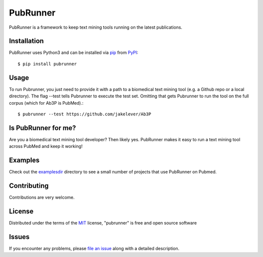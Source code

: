 =========
PubRunner
=========

|pypi| |build-status| |coverage| |docs| |license|

.. |pypi| image:: https://img.shields.io/pypi/v/pubrunner.svg
   :target: https://pypi.python.org/pypi/pubrunner
   :alt: PyPI Release

.. |build-status| image:: https://travis-ci.org/jakelever/pubrunner.svg?branch=master
   :target: https://travis-ci.org/jakelever/pubrunner
   :alt: Travis CI status

.. |coverage| image:: https://coveralls.io/repos/github/jakelever/pubrunner/badge.svg?branch=master
   :target: https://coveralls.io/github/jakelever/pubrunner?branch=master
   :alt: Coverage status
   
.. |docs| image:: https://readthedocs.org/projects/pubrunner/badge/?version=latest
   :target: http://pubrunner.readthedocs.io/en/latest/
   :alt: Documentation status
   
.. |license| image:: https://img.shields.io/badge/License-MIT-blue.svg
   :target: https://opensource.org/licenses/MIT
   :alt: MIT license

PubRunner is a framework to keep text mining tools running on the latest publications.

Installation
------------

PubRunner uses Python3 and can be installed via `pip`_ from `PyPI`_::

   $ pip install pubrunner

Usage
-----

To run Pubrunner, you just need to provide it with a path to a biomedical text mining tool (e.g. a Github repo or a local directory). The flag --test tells Pubrunner to execute the test set. Omitting that gets Pubrunner to run the tool on the full corpus (which for Ab3P is PubMed).::

   $ pubrunner --test https://github.com/jakelever/Ab3P

Is PubRunner for me?
--------------------

Are you a biomedical text mining tool developer? Then likely yes. PubRunner makes it easy to run a text mining tool across PubMed and keep it working!

Examples
--------

Check out the `examplesdir`_ directory to see a small number of projects that use PubRunner on Pubmed.

Contributing
------------
Contributions are very welcome.

License
-------

Distributed under the terms of the `MIT`_ license, "pubrunner" is free and open source software

Issues
------

If you encounter any problems, please `file an issue`_ along with a detailed description.

.. _`MIT`: http://opensource.org/licenses/MIT
.. _`file an issue`: https://github.com/jakelever/pubrunner/issues
.. _`pip`: https://pypi.python.org/pypi/pip/
.. _`PyPI`: https://pypi.python.org/pypi
.. _`examplesdir`: https://github.com/jakelever/pubrunner/tree/master/examples

